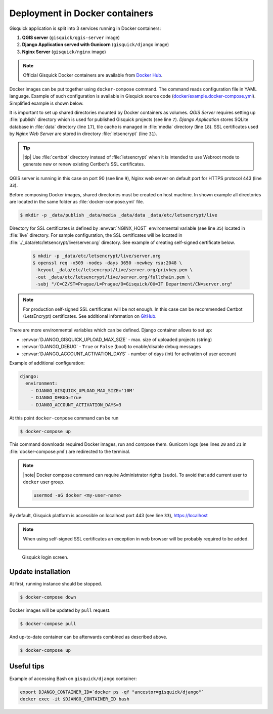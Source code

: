 Deployment in Docker containers
===============================

Gisquick application is split into 3 services running in Docker
containers:

#. **QGIS server** (``gisquick/qgis-server`` image)
#. **Django Application served with Gunicorn** (``gisquick/django`` image)
#. **Nginx Server** (``gisquick/nginx`` image)

.. note::
   
   Official Gisquick Docker containers are available from `Docker Hub
   <https://hub.docker.com/u/gisquick/>`__.

Docker images can be put together using ``docker-compose``
command. The command reads configuration file in YAML
language. Example of such configuration is available in Gisquick
source code (`docker/example.docker-compose.yml
<https://github.com/gislab-npo/gisquick/blob/master/docker/example.docker-compose.yml>`__). Simplified
example is shown below.

.. code-block:: yaml
   :emphasize-lines: 7,9,17,18,31,33
   :linenos:
   
   version: "2"
   services:
     qgisserver:
       restart: always
       image: gisquick/qgis-server
       volumes:
         - ./_data/publish:/publish/:ro
       ports:
         - "9000:90"

     django:
       restart: always
       image: gisquick/django
       links:
         - qgisserver
       volumes:
         - ./_data/media:/var/www/gisquick/media/
         - ./_data/data:/var/www/gisquick/data/
         - ./_data/publish:/publish/
       environment:
         - GUNICORN_ERRORLOG=-
         - GUNICORN_ACCESSLOG=-

     nginx:
       restart: unless-stopped
       image: gisquick/nginx
       links:
         - django
       volumes_from:
         - django:ro
       volumes:
         - ./_data/etc/letsencrypt/:/etc/letsencrypt/
       ports:
         - "443:443"
       environment:
         - NGINX_HOST=server.org

.. _docker-publish-dir:
           
It is important to set up shared directories mounted by Docker containers
as volumes. *QGIS Server* requires setting up :file:`publish`
directory which is used for published Gisquick projects (see line
``7``). *Django Application* stores SQLite database in :file:`data`
directory (line ``17``), tile cache is managed in :file:`media`
directory (line ``18``). SSL certificates used by *Nginx Web Server*
are stored in directory :file:`letsencrypt` (line ``31``).

.. tip:: |tip| Use :file:`certbot` directory instead of
   :file:`letsencrypt` when it is intended to use Webroot mode
   to generate new or renew existing Certbot's SSL certificates.

QGIS server is running in this case on port 90 (see line ``9``), Nginx
web server on default port for HTTPS protocol 443 (line ``33``).

Before composing Docker images, shared directories must be created on
host machine. In shown example all directories are located in the same
folder as :file:`docker-compose.yml` file.

.. code-block:: bash

   $ mkdir -p _data/publish _data/media _data/data _data/etc/letsencrypt/live

Directory for SSL certificates is defined by :envvar:`NGINX_HOST`
environmental variable (see line ``35``) located in :file:`live`
directory. For sample configuration, the SSL certificates will be
located in :file:`./_data/etc/letsencrypt/live/server.org`
directory. See example of creating self-signed certificate below.

   .. code-block:: bash
                
      $ mkdir -p _data/etc/letsencrypt/live/server.org
      $ openssl req -x509 -nodes -days 3650 -newkey rsa:2048 \
       -keyout _data/etc/letsencrypt/live/server.org/privkey.pem \
       -out _data/etc/letsencrypt/live/server.org/fullchain.pem \
       -subj "/C=CZ/ST=Prague/L=Prague/O=Gisquick/OU=IT Department/CN=server.org"

.. note::
   
   For production self-signed SSL certificates will be not enough. In
   this case can be recommended Certbot (LetsEncrypt)
   certificates. See additional information on `GitHub
   <https://github.com/gislab-npo/gisquick/blob/master/docker/README.md>`__.

There are more environmental variables which can be defined. Django
container allows to set up:

* :envvar:`DJANGO_GISQUICK_UPLOAD_MAX_SIZE` - max. size of uploaded projects (string)
* :envvar:`DJANGO_DEBUG` - ``True`` or ``False`` (bool) to enable/disable debug messages
* :envvar:`DJANGO_ACCOUNT_ACTIVATION_DAYS` - number of days (int) for activation of user account

Example of additional configuration:

.. code-block:: yaml
   
     django:
       environment:
         - DJANGO_GISQUICK_UPLOAD_MAX_SIZE='10M'
         - DJANGO_DEBUG=True
         - DJANGO_ACCOUNT_ACTIVATION_DAYS=3

At this point ``docker-compose`` command can be run

.. code-block:: bash

   $ docker-compose up

This command downloads required Docker images, run and compose
them. Gunicorn logs (see lines ``20`` and ``21`` in
:file:`docker-compose.yml`) are redirected to the terminal.

.. note:: |note| Docker compose command can require Administrator rights
   (``sudo``). To avoid that add current user to ``docker``
   user group.

   .. code-block:: bash

      usermod -aG docker <my-user-name>

By default, Gisquick platform is accessible on localhost port 443 (see
line ``33``), https://localhost

.. note:: When using self-signed SSL certificates an exception in web
   browser will be probably required to be added.

   .. figure:: ../img/installation/ssl-exception.png

.. figure:: ../img/installation/docker-screen.png

   Gisquick login screen.

Update installation
-------------------

At first, running instance should be stopped.

.. code-block:: bash

   $ docker-compose down

Docker images will be updated by ``pull`` request.

.. code-block:: bash

   $ docker-compose pull

And up-to-date container can be afterwards combined as described above.

.. code-block:: bash

   $ docker-compose up

Useful tips
-----------

Example of accessing Bash on ``gisquick/django`` container:

.. code-block:: bash
                
   export DJANGO_CONTAINER_ID=`docker ps -qf "ancestor=gisquick/django"`
   docker exec -it $DJANGO_CONTAINER_ID bash
